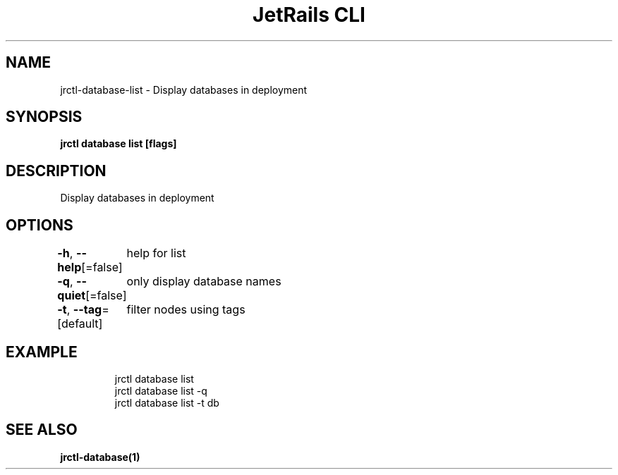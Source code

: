 .nh
.TH "JetRails CLI" "1" "May 2025" "Copyright 2025 ADF, Inc. All Rights Reserved " ""

.SH NAME
.PP
jrctl\-database\-list \- Display databases in deployment


.SH SYNOPSIS
.PP
\fBjrctl database list [flags]\fP


.SH DESCRIPTION
.PP
Display databases in deployment


.SH OPTIONS
.PP
\fB\-h\fP, \fB\-\-help\fP[=false]
	help for list

.PP
\fB\-q\fP, \fB\-\-quiet\fP[=false]
	only display database names

.PP
\fB\-t\fP, \fB\-\-tag\fP=[default]
	filter nodes using tags


.SH EXAMPLE
.PP
.RS

.nf
jrctl database list
jrctl database list \-q
jrctl database list \-t db

.fi
.RE


.SH SEE ALSO
.PP
\fBjrctl\-database(1)\fP
